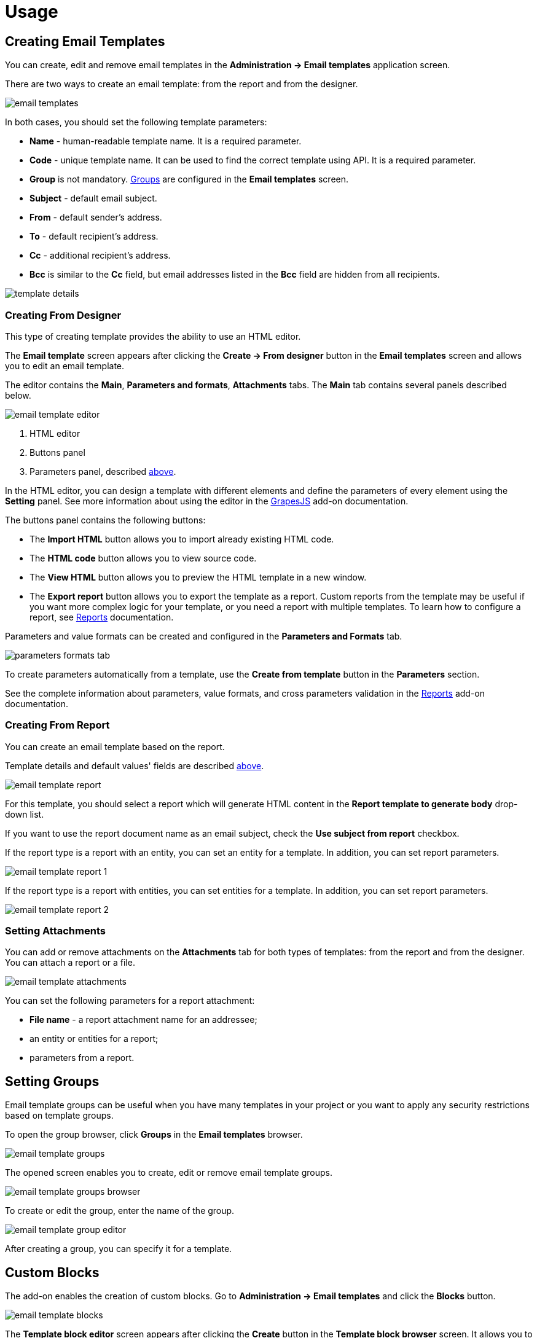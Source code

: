 = Usage

[[creating-email-templates]]
== Creating Email Templates

You can create, edit and remove email templates in the *Administration → Email templates* application screen.

There are two ways to create an email template: from the report and from the designer.

image::email-templates.png[align="center"]

[[template-parameters]]
In both cases, you should set the following template parameters:

* *Name* - human-readable template name. It is a required parameter.
* *Code* - unique template name. It can be used to find the correct template using API. It is a required parameter.
* *Group* is not mandatory. <<groups,Groups>> are configured in the *Email templates* screen.
* *Subject* - default email subject.
* *From* - default sender’s address.
* *To* - default recipient’s address.
* *Cc* - additional recipient’s address.
* *Bcc* is similar to the *Cc* field, but email addresses listed in the *Bcc* field are hidden from all recipients.

image::template-details.png[align="center"]

[[creating-from-designer]]
=== Creating From Designer

This type of creating template provides the ability to use an HTML editor.

The *Email template* screen appears after clicking the *Create -> From designer* button in the *Email templates* screen and allows you to edit an email template.

The editor contains the *Main*, *Parameters and formats*, *Attachments* tabs. The *Main* tab contains several panels described below.

image::email-template-editor.png[align="center"]
. HTML editor
. Buttons panel
. Parameters panel, described <<template-parameters,above>>.

In the HTML editor, you can design a template with different elements and define the parameters of every element using the *Setting* panel. See more information about using the editor in the xref:grapes-js:index.adoc[GrapesJS] add-on documentation.

The buttons panel contains the following buttons:

* The *Import HTML* button allows you to import already existing HTML code.
* The *HTML code* button allows you to view source code.
* The *View HTML* button allows you to preview the HTML template in a new window.
* The *Export report* button allows you to export the template as a report. Custom reports from the template may be useful if you want more complex logic for your template, or you need a report with multiple templates. To learn how to configure a report, see xref:reports:index.adoc[Reports] documentation.

Parameters and value formats can be created and configured in the *Parameters and Formats* tab.

image::parameters-formats-tab.png[align="center"]

To create parameters automatically from a template, use the *Create from template* button in the *Parameters* section.

See the complete information about parameters, value formats, and cross parameters validation in the xref:reports:creation/parameter-and-format.adoc[Reports] add-on documentation.

[[creating-from-report]]
=== Creating From Report

You can create an email template based on the report.

Template details and default values' fields are described <<template-parameters,above>>.

image::email-template-report.png[align="center"]

For this template, you should select a report which will generate HTML content in the *Report template to generate body* drop-down list.

If you want to use the report document name as an email subject, check the *Use subject from report* checkbox.

If the report type is a report with an entity, you can set an entity for a template. In addition, you can set report parameters.

image::email-template-report-1.png[align="center"]

If the report type is a report with entities, you can set entities for a template. In addition, you can set report parameters.

image::email-template-report-2.png[align="center"]

[[attachments]]
=== Setting Attachments

You can add or remove attachments on the *Attachments* tab for both types of templates: from the report and from the designer. You can attach a report or a file.

image::email-template-attachments.png[align="center"]

You can set the following parameters for a report attachment:

* *File name* - a report attachment name for an addressee;
* an entity or entities for a report;
* parameters from a report.

[[groups]]
== Setting Groups

Email template groups can be useful when you have many templates in your project or you want to apply any security restrictions based on template groups.

To open the group browser, click *Groups* in the *Email templates* browser.

image::email-template-groups.png[align="center"]

The opened screen enables you to create, edit or remove email template groups.

image::email-template-groups-browser.png[align="center"]

To create or edit the group, enter the name of the group.

image::email-template-group-editor.png[align="center"]

After creating a group, you can specify it for a template.

[[custom-blocks]]
== Custom Blocks

The add-on enables the creation of custom blocks. Go to *Administration -> Email templates* and click the *Blocks* button.

image::email-template-blocks.png[align="center"]

The *Template block editor* screen appears after clicking the *Create* button in the *Template block browser* screen. It allows you to move predefined HTML elements and change them on the canvas. Also, you can see and set HTML code on the *HTML* tab.

image::template-block-editor.png[align="center"]

You can put the created custom block to the predefined groups or create your own. Go to *Administration -> Email templates* and click the *Blocks* button and then *Groups* button.

The created custom blocks will appear in the *Email template editing* screen while creating an email template from the designer.

image::email-template-with-block.png[align="center"]

[[sending-emails]]
== Sending Emails

Select a template in the *Template block browser* screen and click *Send* to send an email.

image::email-send.png[align="center"]

After that, the *Send email* dialog will be opened.

image::email-send-params.png[align="center"]

You can set the following parameters:

* *Subject* - an email subject.
* *From* - a sender’s address.
* *To* - a recipient’s address. The *To* field is required.
* *Cc* - an additional recipient’s address.
* *Bcc* is similar to the *Cc* field, but email addresses listed in the *Bcc* field are hidden from all recipients.

If an email template has body parameters, it is possible to specify parameter values in the *Body parameters* panel.

Click on the *Preview* button to see how your email will look.

[[roles]]
== Predefined Roles

Jmix application with the Email template add-on has the following built-in resource roles:

* *Email Templates: administration* - grants access to all Email templates screens and entities.
* *Email Templates: sending UI* - allows users to send created email templates as emails.
